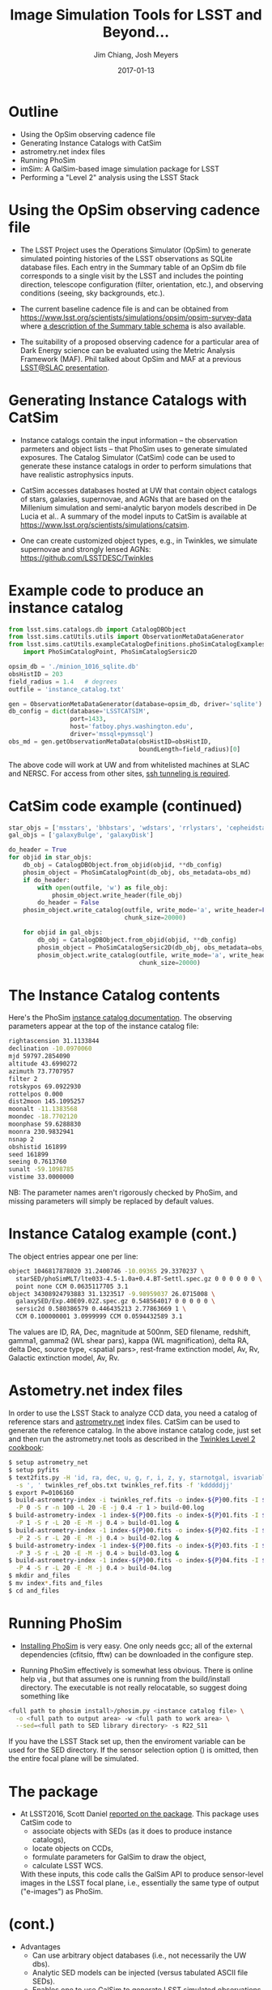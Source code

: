 #+STARTUP: beamer
#+LaTeX_CLASS: beamer
#+LaTeX_CLASS_OPTIONS: [10pt, t]
#+BEAMER_FRAME_LEVEL: 1
#+TITLE: Image Simulation Tools for LSST and Beyond...
#+AUTHOR: Jim Chiang, Josh Meyers
#+DATE: 2017-01-13
#+COLUMNS: %45ITEM %10BEAMER_env(Env) %8BEAMER_envargs(Env Args) %4BEAMER_col(Col) %8BEAMER_extra(Extra)
#+PROPERTY: BEAMER_col_ALL 0.1 0.2 0.3 0.4 0.5 0.6 0.7 0.8 0.9 1.0 :ETC
#+OPTIONS: toc:nil
#+LaTeX_HEADER: \newcommand{\code}[1]{{\tt{#1}}}
#+LaTeX_HEADER: \newcommand{\mybold}[1]{{\textbf{#1}}}
#+LaTeX_HEADER: \hypersetup{colorlinks=true, urlcolor=blue}

* Outline
- Using the OpSim observing cadence file
- Generating Instance Catalogs with CatSim
- astrometry.net index files
- Running PhoSim
- imSim: A GalSim-based image simulation package for LSST
- Performing a "Level 2" analysis using the LSST Stack

* Using the OpSim observing cadence file
- The LSST Project uses the Operations Simulator (OpSim) to generate
  simulated pointing histories of the LSST observations as SQLite
  database files. Each entry in the Summary table of an OpSim db file
  corresponds to a single visit by the LSST and includes the pointing
  direction, telescope configuration (filter, orientation, etc.),
  and observing conditions (seeing, sky backgrounds, etc.).

- The current baseline cadence file is \code{minion\_1016\_sqlite.db.gz}
  and can be obtained from
  https://www.lsst.org/scientists/simulations/opsim/opsim-survey-data
  where [[https://www.lsst.org/scientists/simulations/opsim/summary-table-column-descriptions-v335][a description of the Summary table schema]] is also available.

- The suitability of a proposed observing cadence for a particular
  area of Dark Energy science can be evaluated using the Metric
  Analysis Framework (MAF).  Phil talked about OpSim and MAF at a
  previous [[https://confluence.slac.stanford.edu/display/LSC/Science-Driven+Optimization+of+the+LSST+Observing+Strategy][LSST@SLAC presentation]].

* Generating Instance Catalogs with CatSim
- Instance catalogs contain the input information -- the observation
  parmeters and object lists -- that PhoSim uses to generate simulated
  exposures.  The Catalog Simulator (CatSim) code can be used to
  generate these instance catalogs in order to perform simulations
  that have realistic astrophysics inputs.

- CatSim accesses databases hosted at UW that contain object catalogs
  of stars, galaxies, supernovae, and AGNs that are based on the
  Millenium simulation and semi-analytic baryon models described in De
  Lucia et al..  A summary of the model inputs to CatSim is available
  at https://www.lsst.org/scientists/simulations/catsim.

- One can create customized object types, e.g., in Twinkles, we
  simulate supernovae and strongly lensed AGNs:
  https://github.com/LSSTDESC/Twinkles

* Example code to produce an instance catalog
#+LATEX: \footnotesize
#+BEGIN_SRC python
from lsst.sims.catalogs.db import CatalogDBObject
from lsst.sims.catUtils.utils import ObservationMetaDataGenerator
from lsst.sims.catUtils.exampleCatalogDefinitions.phoSimCatalogExamples \
    import PhoSimCatalogPoint, PhoSimCatalogSersic2D

opsim_db = './minion_1016_sqlite.db'
obsHistID = 203
field_radius = 1.4   # degrees
outfile = 'instance_catalog.txt'

gen = ObservationMetaDataGenerator(database=opsim_db, driver='sqlite')
db_config = dict(database='LSSTCATSIM',
                 port=1433,
                 host='fatboy.phys.washington.edu',
                 driver='mssql+pymssql')
obs_md = gen.getObservationMetaData(obsHistID=obsHistID,
                                    boundLength=field_radius)[0]
#+END_SRC
#+LATEX: \normalsize
The above code will work at UW and from whitelisted machines at SLAC
and NERSC.  For access from other sites, [[https://confluence.lsstcorp.org/display/SIM/Accessing+the+UW+CATSIM+Database][ssh tunneling is required]].

* CatSim code example (continued)
#+LATEX: \footnotesize
#+BEGIN_SRC python
star_objs = ['msstars', 'bhbstars', 'wdstars', 'rrlystars', 'cepheidstars']
gal_objs = ['galaxyBulge', 'galaxyDisk']

do_header = True
for objid in star_objs:
    db_obj = CatalogDBObject.from_objid(objid, **db_config)
    phosim_object = PhoSimCatalogPoint(db_obj, obs_metadata=obs_md)
    if do_header:
        with open(outfile, 'w') as file_obj:
            phosim_object.write_header(file_obj)
        do_header = False
    phosim_object.write_catalog(outfile, write_mode='a', write_header=False,
                                chunk_size=20000)

    for objid in gal_objs:
        db_obj = CatalogDBObject.from_objid(objid, **db_config)
        phosim_object = PhoSimCatalogSersic2D(db_obj, obs_metadata=obs_md)
        phosim_object.write_catalog(outfile, write_mode='a', write_header=False,
                                    chunk_size=20000)
#+END_SRC
#+LATEX: \normalsize

* The Instance Catalog contents
  Here's the PhoSim [[https://bitbucket.org/phosim/phosim_release/wiki/Instance%20Catalog][instance catalog documentation]].
  The observing parameters appear at the top of the instance catalog file:
#+LATEX: \footnotesize
#+BEGIN_SRC bash
rightascension 31.1133844
declination -10.0970060
mjd 59797.2854090
altitude 43.6990272
azimuth 73.7707957
filter 2
rotskypos 69.0922930
rottelpos 0.000
dist2moon 145.1095257
moonalt -11.1383568
moondec -18.7702120
moonphase 59.6288830
moonra 230.9832941
nsnap 2
obshistid 161899
seed 161899
seeing 0.7613760
sunalt -59.1098785
vistime 33.0000000
#+END_SRC
#+LATEX: \normalsize
NB: The parameter names aren't rigorously checked by PhoSim, and
missing parameters will simply be replaced by default values.

* Instance Catalog example (cont.)
The object entries appear one per line:
#+LATEX: \footnotesize
#+BEGIN_SRC bash
object 1046817878020 31.2400746 -10.09365 29.3370237 \
  starSED/phoSimMLT/lte033-4.5-1.0a+0.4.BT-Settl.spec.gz 0 0 0 0 0 0 \
  point none CCM 0.0635117705 3.1
object 34308924793883 31.1323517 -9.98959037 26.0715008 \
  galaxySED/Exp.40E09.02Z.spec.gz 0.548564017 0 0 0 0 0 \
  sersic2d 0.580386579 0.446435213 2.77863669 1 \
  CCM 0.100000001 3.0999999 CCM 0.0594432589 3.1
#+END_SRC
#+LATEX: \normalsize
The values are ID, RA, Dec, magnitude at 500nm, SED filename,
redshift, gamma1, gamma2 (WL shear pars), kappa (WL magnification),
delta RA, delta Dec, source type, <spatial pars>, rest-frame
extinction model, Av, Rv, Galactic extinction model, Av, Rv.

* Astometry.net index files
In order to use the LSST Stack to analyze CCD data, you need a catalog
of reference stars and [[http://astrometry.net/][astrometry.net]] index files.  CatSim can be used
to generate the reference catalog.  In the above instance catalog
code, just set \code{objid='allstars'} and then run the astrometry.net
tools as described in the [[https://github.com/LSSTDESC/Twinkles/blob/master/doc/Cookbook/DM_Level2_Recipe.md][Twinkles Level 2 cookbook]]:
#+LATEX: \footnotesize
#+BEGIN_SRC bash
$ setup astrometry_net
$ setup pyfits
$ text2fits.py -H 'id, ra, dec, u, g, r, i, z, y, starnotgal, isvariable' \
  -s ', ' twinkles_ref_obs.txt twinkles_ref.fits -f 'kdddddjj'
$ export P=0106160
$ build-astrometry-index -i twinkles_ref.fits -o index-${P}00.fits -I ${P}00 \
  -P 0 -S r -n 100 -L 20 -E -j 0.4 -r 1 > build-00.log
$ build-astrometry-index -1 index-${P}00.fits -o index-${P}01.fits -I ${P}01 \
  -P 1 -S r -L 20 -E -M -j 0.4 > build-01.log &
$ build-astrometry-index -1 index-${P}00.fits -o index-${P}02.fits -I ${P}02 \
  -P 2 -S r -L 20 -E -M -j 0.4 > build-02.log &
$ build-astrometry-index -1 index-${P}00.fits -o index-${P}03.fits -I ${P}03 \
  -P 3 -S r -L 20 -E -M -j 0.4 > build-03.log &
$ build-astrometry-index -1 index-${P}00.fits -o index-${P}04.fits -I ${P}04 \
  -P 4 -S r -L 20 -E -M -j 0.4 > build-04.log
$ mkdir and_files
$ mv index*.fits and_files
$ cd and_files
#+END_SRC
#+LATEX: \normalsize

* Running PhoSim
- [[https://bitbucket.org/phosim/phosim_release/wiki/Using%20PhoSim][Installing PhoSim]] is very easy.  One only needs gcc; all of
  the external dependencies (cfitsio, fftw) can be downloaded in the
  configure step.

- Running PhoSim effectively is somewhat less obvious.  There is
  online help via \code{phosim --help}, but that assumes one is
  running from the build/install directory.  The executable is
  not really relocatable, so suggest doing something like
#+LATEX: \footnotesize
#+BEGIN_SRC bash
<full path to phosim install>/phosim.py <instance catalog file> \
  -o <full path to output area> -w <full path to work area> \
  --sed=<full path to SED library directory> -s R22_S11
#+END_SRC
#+LATEX: \normalsize
  If you have the LSST Stack set up, then the
  \code{SIMS\_SED\_LIBRARY\_DIR} enviroment variable can be used for
  the SED directory.  If the sensor selection option (\code{-s}) is omitted,
  then the entire focal plane will be simulated.

* The \code{sims\_GalSimInterface} package

- At LSST2016, Scott Daniel [[https://project.lsst.org/meetings/lsst2016/agenda/end-end-galsim-lsst][reported on the \code{sims\_GalSimInterface}
  package]]. This package uses CatSim code to
  - associate objects with SEDs (as it does to produce instance catalogs),
  - locate objects on CCDs,
  - formulate parameters for GalSim to draw the object,
  - calculate LSST WCS.
  With these inputs, this code calls the GalSim API to produce
  sensor-level images in the LSST focal plane, i.e., essentially the
  same type of output ("e-images") as PhoSim.

* \code{sims\_GalSimInterface} (cont.)
- Advantages
  - Can use arbitrary object databases (i.e., not necessarily the UW dbs).
  - Analytic SED models can be injected (versus tabulated ASCII file SEDs).
  - Enables one to use GalSim to generate LSST simulated observations.

- Shortcomings:
  - Does not accept external catalog files, i.e., instance catalogs.
    (Though it can, of course, generate them.)
  - LSST CatSim database API may be difficult to use.
  - Calls to GalSim mediated by CatSim, i.e., GalSim functionality is not
    directly accessible to the user.

* The LSSTDESC/imSim Package
  This package was created to address the shortcomings and next steps:
  - We have implemented code to parse the instance catalog files to
    create CatSim catalog objects that the sims code GalSimInterpreter
    can use directly.
  - We are adding the \code{sims\_skybrightness} model to have
    realistic sky backgrounds.
  - Code is being developed to simulate the LSST electronics readout so
    that FITS files that will look just like the pixel data obtained during
    actual observations will be produced.
  - Any GalSim development will automatically be incorporated:
    - PSF including atmosphere and telescope effects (Josh, et al.)
    - Anomalous sensor effects such as brighter/fatter, tree rings, etc.
      (SAWG group, et al.).

* Using the imSim package
  - Installation: Assuming you have the \code{lsst\_apps} and
    \code{lsst\_sims} distributions installed (a conda build of sims
    2.3.1 is available from http://conda.lsst.codes/sims/2.3.1),
    then one needs only clone the https://github.com/LSSTDESC/imSim
    and follow the build and setup instructions in the README file.
  - Usage:
#+LATEX: \footnotesize
#+BEGIN_SRC bash
$ imsim.py --help
usage: imsim.py [-h] [-n NUMROWS] [--outdir OUTDIR] [--sensor SENSOR]
                [--config_file CONFIG_FILE]
                [--log_level {DEBUG,INFO,WARN,ERROR,CRITICAL}]
                file

positional arguments:
  file                  The instance catalog

optional arguments:
  -h, --help            show this help message and exit
  -n NUMROWS, --numrows NUMROWS
                        Read the first numrows of the file.
  --outdir OUTDIR       Output directory for eimage file
  --sensor SENSOR       Sensor to simulate, e.g., "R:2,2 S:1,1". If None, then
                        simulate all sensors with sources on them
  --config_file CONFIG_FILE
                        Config file. If None, the default config will be used.
  --log_level {DEBUG,INFO,WARN,ERROR,CRITICAL}
                        Logging level. Default: "INFO"
#+END_SRC
#+LATEX: \normalsize

